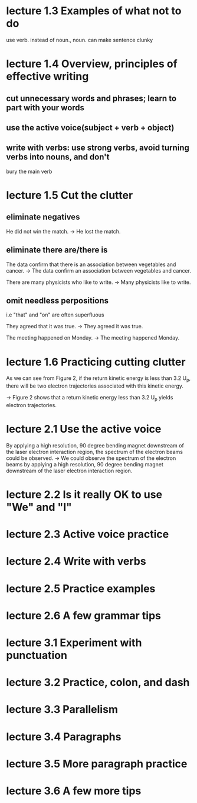* lecture 1.3 Examples of what not to do
use verb. instead of noun., noun. can make sentence clunky
* lecture 1.4 Overview, principles of effective writing
** cut unnecessary words and phrases; learn to part with your words
** use the active voice(subject + verb + object)
** write with verbs: use strong verbs, avoid turning verbs into nouns, and don't
   bury the main verb
* lecture 1.5 Cut the clutter
** eliminate negatives
He did not win the match. 
-> He lost the match.
** eliminate there are/there is
The data confirm that there is an association between vegetables and cancer.  
-> The data confirm an association between vegetables and cancer. 

There are many physicists who like to write. 
-> Many physicists like to write. 
** omit needless perpositions
i.e "that" and "on" are often superfluous

They agreed that it was true. 
-> They agreed it was true. 

The meeting happened on Monday.
-> The meeting happened Monday.
* lecture 1.6 Practicing cutting clutter
As we can see from Figure 2, if the return kinetic energy is less than 3.2 U_{p}, there will be two electron trajectories associated with this kinetic energy.

-> Figure 2 shows that a return kinetic energy less than 3.2 U_{p} yields electron trajectories.
* lecture 2.1 Use the active voice
By applying a high resolution, 90 degree bending magnet downstream of the laser electron interaction region, the spectrum of the electron beams could be observed.
-> We could observe the spectrum of the electron beams by applying a high resolution, 90 degree bending magnet downstream of the laser electron interaction region.
* lecture 2.2 Is it really OK to use "We" and "I"
* lecture 2.3 Active voice practice
* lecture 2.4 Write with verbs
* lecture 2.5 Practice examples
* lecture 2.6 A few grammar tips
* lecture 3.1 Experiment with punctuation
* lecture 3.2 Practice, colon, and dash
* lecture 3.3 Parallelism
* lecture 3.4 Paragraphs
* lecture 3.5 More paragraph practice
* lecture 3.6 A few more tips
